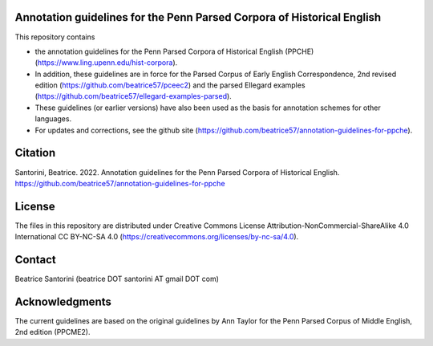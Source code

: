 Annotation guidelines for the Penn Parsed Corpora of Historical English
=======================================================================

This repository contains

- the annotation guidelines for the Penn Parsed Corpora of Historical
  English (PPCHE) (https://www.ling.upenn.edu/hist-corpora).
- In addition, these guidelines are in force for the Parsed Corpus of
  Early English Correspondence, 2nd revised edition
  (https://github.com/beatrice57/pceec2) and the parsed Ellegard
  examples (https://github.com/beatrice57/ellegard-examples-parsed).
- These guidelines (or earlier versions) have also been used as the
  basis for annotation schemes for other languages.
- For updates and corrections, see the github site
  (https://github.com/beatrice57/annotation-guidelines-for-ppche).

Citation
========

Santorini, Beatrice.  2022.  Annotation guidelines for the Penn Parsed
Corpora of Historical English.
https://github.com/beatrice57/annotation-guidelines-for-ppche

License
=======

The files in this repository are distributed under Creative
Commons License Attribution-NonCommercial-ShareAlike 4.0 International
CC BY-NC-SA 4.0 (https://creativecommons.org/licenses/by-nc-sa/4.0).

Contact
=======

Beatrice Santorini (beatrice DOT santorini AT gmail DOT com)

Acknowledgments
===============

The current guidelines are based on the original guidelines by Ann
Taylor for the Penn Parsed Corpus of Middle English, 2nd edition
(PPCME2).





